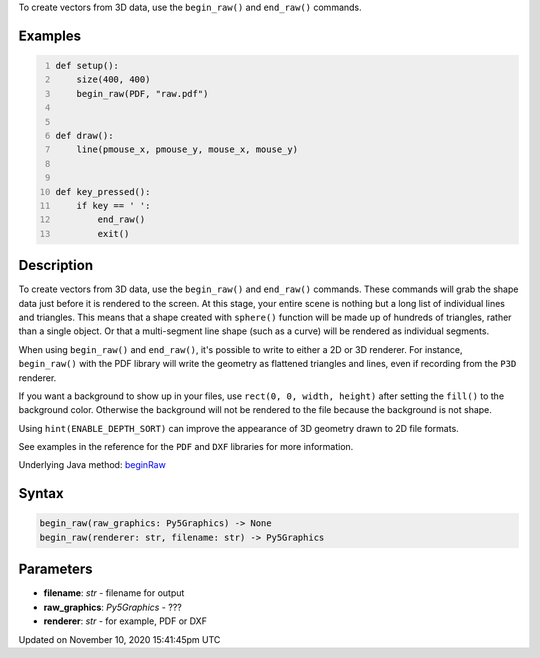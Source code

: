 .. title: begin_raw()
.. slug: begin_raw
.. date: 2020-11-10 15:41:45 UTC+00:00
.. tags:
.. category:
.. link:
.. description: py5 begin_raw() documentation
.. type: text

To create vectors from 3D data, use the ``begin_raw()`` and ``end_raw()`` commands.

Examples
========

.. raw:: html

    <div class="example-table">

.. raw:: html

    <div class="example-row"><div class="example-cell-image">

.. raw:: html

    </div><div class="example-cell-code">

.. code:: python
    :number-lines:

    def setup():
        size(400, 400)
        begin_raw(PDF, "raw.pdf")


    def draw():
        line(pmouse_x, pmouse_y, mouse_x, mouse_y)


    def key_pressed():
        if key == ' ':
            end_raw()
            exit()

.. raw:: html

    </div></div>

.. raw:: html

    </div>

Description
===========

To create vectors from 3D data, use the ``begin_raw()`` and ``end_raw()`` commands. These commands will grab the shape data just before it is rendered to the screen. At this stage, your entire scene is nothing but a long list of individual lines and triangles. This means that a shape created with ``sphere()`` function will be made up of hundreds of triangles, rather than a single object. Or that a multi-segment line shape (such as a curve) will be rendered as individual segments.

When using ``begin_raw()`` and ``end_raw()``, it's possible to write to either a 2D or 3D renderer. For instance, ``begin_raw()`` with the PDF library will write the geometry as flattened triangles and lines, even if recording from the ``P3D`` renderer. 

If you want a background to show up in your files, use ``rect(0, 0, width, height)`` after setting the ``fill()`` to the background color. Otherwise the background will not be rendered to the file because the background is not shape.

Using ``hint(ENABLE_DEPTH_SORT)`` can improve the appearance of 3D geometry drawn to 2D file formats.

See examples in the reference for the ``PDF`` and ``DXF`` libraries for more information.

Underlying Java method: `beginRaw <https://processing.org/reference/beginRaw_.html>`_

Syntax
======

.. code:: python

    begin_raw(raw_graphics: Py5Graphics) -> None
    begin_raw(renderer: str, filename: str) -> Py5Graphics

Parameters
==========

* **filename**: `str` - filename for output
* **raw_graphics**: `Py5Graphics` - ???
* **renderer**: `str` - for example, PDF or DXF


Updated on November 10, 2020 15:41:45pm UTC

